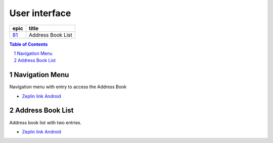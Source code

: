 =====================
User interface
=====================

=======  ================== 
 epic          title         
=======  ================== 
`81`_     Address Book List 
=======  ================== 

.. _81: https://github.com/gnosis/safe/issues/81

.. sectnum::
.. contents:: Table of Contents
    :local:
    :depth: 2

Navigation Menu
------------------

Navigation menu with entry to access the Address Book

.. raw:: html
    
    <img src="screens/android/00_navigation_menu.png" width="320px"/>

* `Zeplin link Android <https://zpl.io/blmG1y1/>`_

Address Book List
------------------

Address book list with two entries.

.. raw:: html
    
    <img src="screens/android/01_address_book_list.png" width="320px"/>

* `Zeplin link Android <https://zpl.io/V18R3OE/>`_
